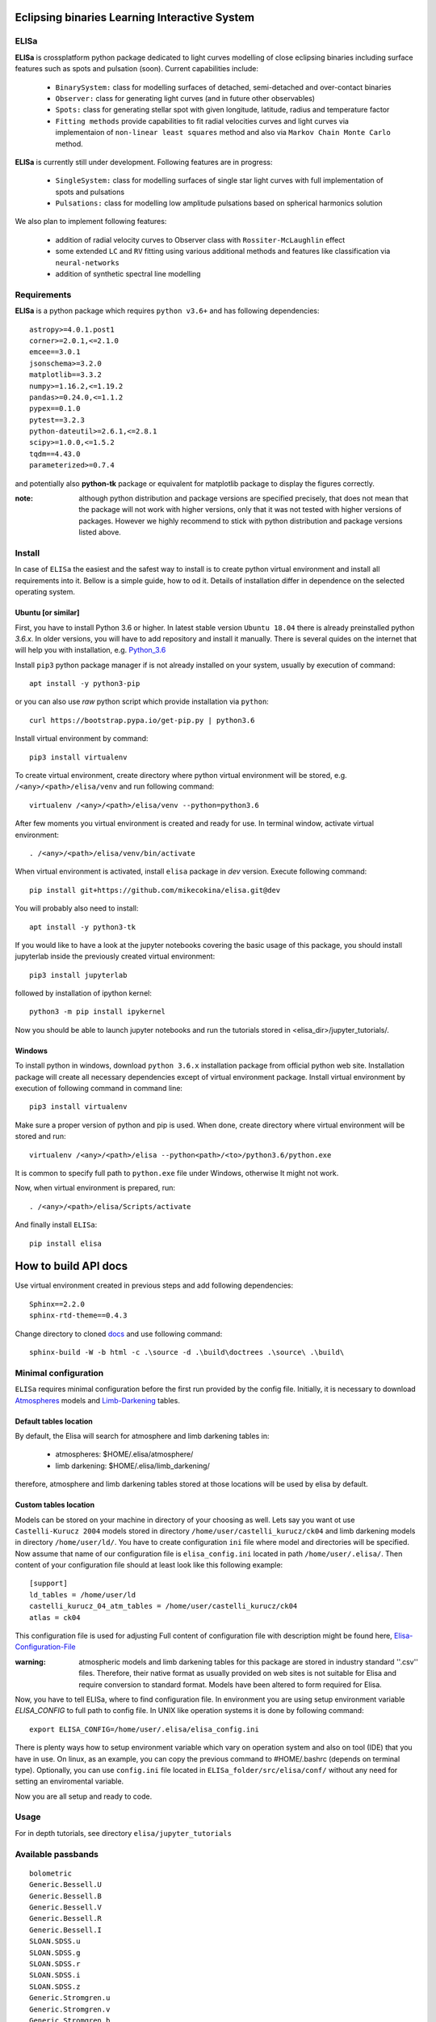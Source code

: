 |Travis build|  |GitHub version|  |Licence GPLv2| |Python version| |OS|

.. |Travis build| image:: https://travis-ci.org/mikecokina/elisa.svg?branch=dev
    :target: https://travis-ci.org/mikecokina/elisa

.. |GitHub version| image:: https://img.shields.io/badge/version-0.5.dev0-yellow.svg
   :target: https://github.com/Naereen/StrapDown.js

.. |Python version| image:: https://img.shields.io/badge/python-3.6|3.7|3.8-orange.svg
   :target: https://github.com/Naereen/StrapDown.js

.. |Licence GPLv2| image:: https://img.shields.io/badge/license-GNU/GPLv2-blue.svg
   :target: https://github.com/Naereen/StrapDown.js

.. |OS| image:: https://img.shields.io/badge/os-Linux|Windows-magenta.svg
   :target: https://github.com/Naereen/StrapDown.js

.. _example_scripts: https://github.com/mikecokina/elisa/tree/master/scripts/analytics

Eclipsing binaries Learning Interactive System
==============================================

ELISa
-----

**ELISa** is crossplatform python package dedicated to light curves modelling of close eclipsing binaries including
surface features such as spots and pulsation (soon). Current capabilities include:

    - ``BinarySystem:`` class for modelling surfaces of detached, semi-detached and over-contact binaries
    - ``Observer:`` class for generating light curves (and in future other observables)
    - ``Spots:`` class for generating stellar spot with given longitude, latitude, radius and temperature factor
    - ``Fitting methods`` provide capabilities to fit radial velocities curves and light curves via implementaion of
      ``non-linear least squares`` method and also via ``Markov Chain Monte Carlo`` method.

**ELISa** is currently still under development. Following features are in progress:

    - ``SingleSystem:`` class for modelling surfaces of single star light curves with full implementation of spots and
      pulsations
    - ``Pulsations:`` class for modelling low amplitude pulsations based on spherical harmonics solution

We also plan to implement following features:

    - addition of radial velocity curves to Observer class with ``Rossiter-McLaughlin`` effect
    - some extended ``LC`` and ``RV`` fitting using various additional methods and features like classification via ``neural-networks``
    - addition of synthetic spectral line modelling

Requirements
------------

**ELISa** is a python package which requires ``python v3.6+`` and has following dependencies::

    astropy>=4.0.1.post1
    corner>=2.0.1,<=2.1.0
    emcee==3.0.1
    jsonschema>=3.2.0
    matplotlib==3.3.2
    numpy>=1.16.2,<=1.19.2
    pandas>=0.24.0,<=1.1.2
    pypex==0.1.0
    pytest==3.2.3
    python-dateutil>=2.6.1,<=2.8.1
    scipy>=1.0.0,<=1.5.2
    tqdm==4.43.0
    parameterized>=0.7.4

and potentially also **python-tk** package or equivalent for matplotlib package to display the figures correctly.

:note: although python distribution and package versions are specified precisely, that does not mean that the package will not work with higher versions, only that it was not tested with higher versions of packages. However we highly recommend to stick with python distribution and package versions listed above.

Install
-------

In case of ``ELISa`` the easiest and the safest way to install is to create python virtual
environment and install all requirements into it. Bellow is a simple guide, how to od it. Details of installation differ
in dependence on the selected operating system.

Ubuntu [or similar]
~~~~~~~~~~~~~~~~~~~

First, you have to install Python 3.6 or higher. In latest stable version ``Ubuntu 18.04`` there is already preinstalled
python `3.6.x`. In older versions, you will have to add repository and install it manually. There is several quides
on the internet that will help you with installation, e.g. Python_3.6_

.. _Python_3.6: http://ubuntuhandbook.org/index.php/2017/07/install-python-3-6-1-in-ubuntu-16-04-lts/

Install ``pip3`` python package manager if is not already installed on your system, usually by execution of command::

    apt install -y python3-pip

or you can also use `raw` python script which provide installation via ``python``::

    curl https://bootstrap.pypa.io/get-pip.py | python3.6

Install virtual environment by command::

    pip3 install virtualenv


To create virtual environment, create directory where python virtual environment will be stored,
e.g. ``/<any>/<path>/elisa/venv``
and run following command::

    virtualenv /<any>/<path>/elisa/venv --python=python3.6

After few moments you virtual environment is created and ready for use. In terminal window, activate virtual
environment::

    . /<any>/<path>/elisa/venv/bin/activate

When virtual environment is activated, install ``elisa`` package in `dev` version. Execute following command::

    pip install git+https://github.com/mikecokina/elisa.git@dev

You will probably also need to install::

    apt install -y python3-tk

If you would like to have a look at the jupyter notebooks covering the basic usage of this package, you should install
jupyterlab inside the previously created virtual environment::

    pip3 install jupyterlab

followed by installation of ipython kernel::

    python3 -m pip install ipykernel

Now you should be able to launch jupyter notebooks and run the tutorials stored in <elisa_dir>/jupyter_tutorials/.


Windows
~~~~~~~

To install python in windows, download ``python 3.6.x`` installation package from official python web site.
Installation package will create all necessary dependencies except of virtual environment package.
Install virtual environment by execution of following command in command line::

    pip3 install virtualenv

Make sure a proper version of  python and pip is used. When done, create directory where virtual environment will be
stored and run::

    virtualenv /<any>/<path>/elisa --python<path>/<to>/python3.6/python.exe

It is common to specify full path to ``python.exe`` file under Windows, otherwise It might not work.

Now, when virtual environment is prepared, run::

    . /<any>/<path>/elisa/Scripts/activate

And finally install ``ELISa``::

    pip install elisa


How to build API docs
=====================

Use virtual environment created in previous steps and add following dependencies::

    Sphinx==2.2.0
    sphinx-rtd-theme==0.4.3

.. _docs: https://github.com/mikecokina/elisa/tree/master/docs

Change directory to cloned docs_ and use following command::

    sphinx-build -W -b html -c .\source -d .\build\doctrees .\source\ .\build\


Minimal configuration
---------------------

``ELISa`` requires minimal configuration before the first run provided by the config file. Initially, it is necessary to
download Atmospheres_ models and Limb-Darkening_ tables.

.. _Atmospheres: https://github.com/mikecokina/elisa/tree/dev/atmosphere
.. _Limb-Darkening: https://github.com/mikecokina/elisa/tree/dev/limbdarkening

Default tables location
~~~~~~~~~~~~~~~~~~~~~~~

By default, the Elisa will search for atmosphere and limb darkening tables in:

 - atmospheres: $HOME/.elisa/atmosphere/
 - limb darkening: $HOME/.elisa/limb_darkening/

therefore, atmosphere and limb darkening tables stored at those locations will be used by elisa by default.

Custom tables location
~~~~~~~~~~~~~~~~~~~~~~~

Models can be stored on your machine in directory of your choosing as well. Lets say you want ot use ``Castelli-Kurucz 2004``
models stored in directory ``/home/user/castelli_kurucz/ck04`` and limb darkening models in directory
``/home/user/ld/``. You have to create configuration ``ini`` file where
model and directories will be specified. Now assume that name of our configuration file is ``elisa_config.ini`` located
in path ``/home/user/.elisa/``. Then content of your configuration file should at least look like this following
example::

    [support]
    ld_tables = /home/user/ld
    castelli_kurucz_04_atm_tables = /home/user/castelli_kurucz/ck04
    atlas = ck04

This configuration file is used for adjusting Full content of configuration file with description might be found here,
Elisa-Configuration-File_

.. _Elisa-Configuration-File: https://github.com/mikecokina/elisa/blob/master/src/elisa/conf/elisa_conf_docs.ini

:warning: atmospheric models and limb darkening tables for this package are stored in industry standard ''.csv'' files.
          Therefore, their native format as usually provided on web sites is not suitable for Elisa and require
          conversion to standard format. Models have been altered to form required for Elisa.

Now, you have to tell ELISa, where to find configuration file. In environment you are using setup environment variable
`ELISA_CONFIG` to full path to config file. In UNIX like operation systems it is done by following command::

    export ELISA_CONFIG=/home/user/.elisa/elisa_config.ini

There is plenty ways how to setup environment variable which vary on operation system and also on tool (IDE)
that you have in use. On linux, as an example, you can copy the previous command to #HOME/.bashrc (depends on terminal
type). Optionally, you can use ``config.ini`` file located in ``ELISa_folder/src/elisa/conf/`` without
any need for setting an enviromental variable.

Now you are all setup and ready to code.


Usage
-------
For in depth tutorials, see directory ``elisa/jupyter_tutorials``


Available passbands
-------------------

::

    bolometric
    Generic.Bessell.U
    Generic.Bessell.B
    Generic.Bessell.V
    Generic.Bessell.R
    Generic.Bessell.I
    SLOAN.SDSS.u
    SLOAN.SDSS.g
    SLOAN.SDSS.r
    SLOAN.SDSS.i
    SLOAN.SDSS.z
    Generic.Stromgren.u
    Generic.Stromgren.v
    Generic.Stromgren.b
    Generic.Stromgren.y
    Kepler
    GaiaDR2


Multiprocessing
---------------

To speedup computation of light curves, paralellization of computations has been implemented. Computation
of light curve points is separated to smaller batches and each batch is evaluated on separated CPU core. Paralellization
necessarily brings some overhead to process and in some cases might cause even slower behavior of application.
It is important to choose wisely when use it espeically in case of circular synchronous orbits which consist of
spot-free components where multiprocessing is usually not as effective.

Down below are shown some result of multiprocessor approach for different binary system types. Absolute time necessary
for calculation of the light curve is highly dependent on the type of the system and hardaware. Therefore we have
normalized the time axis according to maximum value in our datasets.

.. figure:: ./docs/source/_static/readme/detached.circ.sync.svg
  :width: 70%
  :alt: detached.circ.sync.svg
  :align: center

  Paralellization benchmark for ``detached circular synchronous`` star system.

.. figure:: ./docs/source/_static/readme/detached.circ.async.svg
  :width: 70%
  :alt: detached.circ.async.svg
  :align: center

  Paralellization benchmark for ``detached circular asynchronous`` star system.


.. figure:: ./docs/source/_static/readme/detached.ecc.sync.svg
  :width: 70%
  :alt: detached.ecc.sync.svg
  :align: center

  Paralellization benchmark for ``eccentric synchronous`` star system.

:note: outliers in charts are caused by curve symetrization process


Binary Stars Radial Curves Fitting
----------------------------------

`ELISa` is capable to fit radial velocity curves to observed radial velocities.
In current version of `ELISa`, the radial velocity curves are calculated from radial velocities of centre of mass of
primary and secondary component. An example of synthetic radial velocity curve is shown below.

.. image:: ./docs/source/_static/readme/rv_example.svg
  :width: 70%
  :alt: rv_example.svg
  :align: center

This radial velocity curve was obtained on system with following relevant parameters::

    primary mass: 2.0 [Solar mass]
    secondary mass: 1.0 [Solar mass]
    inclination: 85 [degree]
    argument of periastron: 0.0 [degree]
    eccentricity: 0.0 [-]
    period: 4.5 [day]
    gamma: 20000.0 [m/s]

Each fitted parameter has an input form as follows::

    <param>: {
        'value': <float>,
        'fixed': <bool>,
        'min': <float>,
        'max': <float>,
        'constraint': <str> // mutualy inclusive with fixed: True
    }

and require all params from the following list if you would like to try absolute parameters fitting:

    * ``mass`` - mass of primary/secondary component (in Solar masses)
    * ``eccentricity`` - eccentricity of binary system, (0, 1)
    * ``inclination`` - inclination of binary system in `degrees`
    * ``argument_of_periastron`` - argument of periastron in `degrees`
    * ``gamma`` - radial velocity of system center of mass in `m/s`
    * ``period`` - period of binary system (in days), usually fixed parameters
    * ``primary_minimum_time`` - numeric time of primary minimum (ny time units); used when exact period is unknown and fitting is required

or otherwise, in "community approach", you can use instead of ``mass`` and ``inclination`` parameters:

    * ``asini`` - in Solar radii
    * ``mass_ratio`` - mass ratio (M_2/M_1), also known as `q`

There are already specified global minimal and maximal values for parameters, but user is highly encouraged to adjust
parameter boundaries which might work better for the particular case.

Parameter set to be `fixed` will not be fitted and its value will stay fixed during the fitting procedure. User can
also setup `constraint` for any parameter, e.g.::

    'semi_major_axis': {
        'value': 16.515,
        'constraint': '16.515 / sin(radians(system@inclination))'
    },

It is allowed to put bounds (constraints) only on parameter using other free parameters, otherwise the parameter should stay fixed.
For example, it makes no sense to set bound like this::

   {
        ...,
        "primary": {
            "t_eff": {
                'value': 5000.0,
                'fixed': True
            },
            ...
        },
        "secondary": {
            "t_eff": {
                'value': 10000.0,
                'constraint': '{primary@t_eff * 0.5}'
            },
            ...
        }
    }

because you're already aware of value ``primary@t_eff``.


Elisa currently implements two fitting approaches, first is based on non-linear least squares method
and second is based on `Markov Chain Monte Carlo` (MCMC) methd.

Reading data output of MCMC requires an experience with MCMC since output is not simple dictionary but
a descriptive set of parameters progress during evaluation of method.

Demonstrated result of fitting of radial velocities might seen like following

.. image:: ./docs/source/_static/readme/rv_fit.svg
  :width: 70%
  :alt: rv_fit.svg
  :align: center

.. image:: ./docs/source/_static/readme/mcmc_rv_corner.svg
  :width: 95%
  :alt: mcmc_rv_corner.svg
  :align: center


An example scripts can be found in example_scripts_


Binary Stars Radial Curves Fitting - No Ephemeris
-------------------------------------------------

In case we do not have enough information / measurements and we are not able determine ephemeris with
desired accuracy, analytics modules of elisa are capable to handle such situation and gives you tools to fit
period and primary minimum time as unknown parameters. In such case, `xs` values has to be supplied in form::

    {
        "primary": [jd0, jd1, ..., jdn],
        "secondary": [jd0, jd1, ..., jdn],
    }

Based on primiary minimum time and period adjusted in fitting proces, JD times are transformed to phases within process
itself.

:warning: make sure you have reasonable boundaries set for `primary_minimum_time` and `period`

Corner plot of `mcmc` result for such approach is in figure bellow

.. image:: ./docs/source/_static/readme/ mcmc_rv_corner_noperiod.svg
  :width: 95%
  :alt: mcmc_rv_corner_noperiod.svg
  :align: center

An example scripts can be found in example_scripts_


Binary Stars Light Curves Fitting
---------------------------------

Package `elisa` currently implements two approaches that provides very basic capability to fit light curves to
observed photometric data. First method is standard approach which use `non-linear least squares` method algorithm and
second approach uses Markov Chain Monte Carlo (`MCMC`) method.

Following chapter is supposed to give you brief information about capabilities provided by `elisa`.
Lets assume that we have a given light curve like shown below generated on parameters::

    {
        "system": {
            'mass_ratio': 0.5,
            'semi_major_axis': 16.54321389,
            'inclination': 85.0,
            'eccentricity': 0.0,
            'period': 4.5
        },
        "primary": {
            't_eff': 8000.0,
            'surface_potential': 4.0,
            'beta': 0.32,
            'albedo': 0.6,
        },
        "secondary": {
            't_eff': 8000.0,
            'surface_potential': 4.0,
            'beta': 0.32,
            'albedo': 0.6,
        }
    }


.. image:: ./docs/source/_static/readme/lc_example.svg
  :width: 70%
  :alt: lc_example.svg
  :align: center


It is up to the user what methods choose to use (mcmc or least_squares). In both cases, fitting requires provide
morphology estimation. In case of over-contact morphology, fitting module keeps surface potential of both binary
components constrained to the same value.

:warning: Non-linear least squares method used in such complex problem as fitting light
          curves of eclipsing binaries, might be insuficient in case of initial parametres being
          too far from real values and also too broad fitting boundaries.


First, you should solve radial velocities if available and fix parametres in light curve fitting. Since we were able
to obtain some basic information about our system, we should fix or efficiently truncate boundaries
for following parameters::

    "system": {
        ...,
        "asini": 16.515,
        "mass_ratio": "0.5",
        "eccentricity": "0.0",
        "argument_of_periastron": 0.0
    }


.. _Ballesteros: https://arxiv.org/pdf/1201.1809.pdf

We can also estimate surface temperature of primary component via formula implemented in `elisa` package.

.. code:: python

    from elisa.analytics import bvi
    b_v = bvi.pogsons_formula(lc['Generic.Bessell.B'][55], lc['Generic.Bessell.V'][55])
    bvi.elisa_bv_temperature(b_v)

This approach give us value ~ 8307K.

:note: index `55` is used because we know that such index will give as flux on photometric phase :math:`\Phi=0.5`,
       where we eliminte impact of secondary component to result of primary component temperature.

:note: we recommend you to set boundaries for temperature obtained from `bvi` module at least in range +/-500K.

:warning: Use this feature only in case when you are sure about curves offsets to each other.

Visualization of fit is

.. image:: ./docs/source/_static/readme/lc_fit.svg
  :width: 70%
  :alt: lc_fit.svg
  :align: center

``Elisa`` also provides lightcurve fitting method based on `Markov Chain Monte Carlo`. Read data output requires
the same level of knowledge as in case of radial velocities fitting.

Corner plot of `mcmc` result for such approach is in figure bellow

.. image:: ./docs/source/_static/readme/mcmc_lc_corner.svg
  :width: 95%
  :alt: mcmc_lc_corner.svg
  :align: center

All example scripts can be found in example_scripts_
